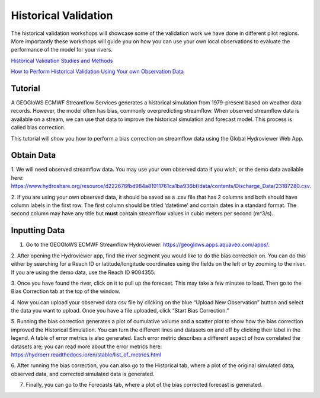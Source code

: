 Historical Validation
=====================

The historical validation workshops will showcase some of the validation work we have done in different pilot regions.
More importantly these workshops will guide you on how you can use your own local observations to evaluate the
performance of the model for your rivers.

`Historical Validation Studies and Methods <https://docs.google.com/presentation/d/1rPriBch8Dr72Cx5nK2nayFLH60NvH7-qqawBdEXsXTA/edit?usp=sharing>`_

`How to Perform Historical Validation Using Your own Observation Data <https://colab.research.google.com/drive/14u9aMkf7_SnRdlmner5LdmG_ZfvrAGkL>`_

Tutorial
--------

A GEOGloWS ECMWF Streamflow Services generates a historical simulation from 1979-present based on weather data records.
However, the model often has bias, commonly overpredicting streamflow. When observed streamflow data is available on a
stream, we can use that data to improve the historical simulation and forecast model. This process is called bias
correction.

This tutorial will show you how to perform a bias correction on streamflow data using the Global Hydroviewer Web App.

Obtain Data
-----------
1. We will need observed streamflow data. You may use your own observed data if you wish, or the demo data available
here: https://www.hydroshare.org/resource/d222676fbd984a81911761ca1ba936bf/data/contents/Discharge_Data/23187280.csv.

2. If you are using your own observed data, it should be saved as a .csv file that has 2 columns and both should have
column labels in the first row. The first column should be titled ‘datetime’ and contain dates in a standard format.
The second column may have any title but **must** contain streamflow values in cubic meters per second (m^3/s).

.. image:: /_static/imgs/historical-validation/csv-file-format.png
   :width: 300

Inputting Data
--------------

1. Go to the GEOGloWS ECMWF Streamflow Hydroviewer:  https://geoglows.apps.aquaveo.com/apps/.

2. After opening the Hydroviewer app, find the river segment you would like to do the bias correction on. You can do
this either by searching for a Reach ID or latitude/longitude coordinates using the fields on the left or by zooming to
the river. If you are using the demo data, use the Reach ID 9004355.

.. image:: /_static/imgs/historical-validation/reach-id.png
   :width: 700

3. Once you have found the river, click on it to pull up the forecast. This may take a few minutes to load. Then go to
the Bias Correction tab at the top of the window.

.. image:: /_static/imgs/historical-validation/bias-correction-tab.png
   :width: 700

4. Now you can upload your observed data csv file by clicking on the blue “Upload New Observation” button and select the
data you want to upload. Once you have a file uploaded, click “Start Bias Correction.”

.. image:: /_static/imgs/historical-validation/upload.png
   :width: 700

5. Running the bias correction generates a plot of cumulative volume and a scatter plot to show how the bias correction
improved the Historical Simulation. You can turn the different lines and datasets on and off by clicking their label in
the legend. A table of error metrics is also generated. Each error metric describes a different aspect of how correlated
the datasets are; you can read more about the error metrics here: https://hydroerr.readthedocs.io/en/stable/list_of_metrics.html

.. image:: /_static/imgs/historical-validation/volume-comparison.png
   :width: 700

.. image:: /_static/imgs/historical-validation/scatter-plot.png
   :width: 700

.. image:: /_static/imgs/historical-validation/table.png
   :width: 550

6. After running the bias correction, you can also go to the Historical tab, where a plot of the original simulated
data, observed data, and corrected simulated data is generated.

.. image:: /_static/imgs/historical-validation/corrected-simulation-comparison.png
   :width: 700

7. Finally, you can go to the Forecasts tab, where a plot of the bias corrected forecast is generated.

.. image:: /_static/imgs/historical-validation/corrected-streamflow.png
   :width: 700
